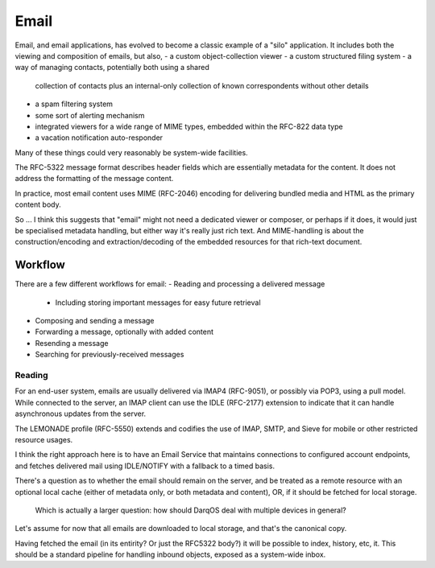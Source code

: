 Email
=====
Email, and email applications, has evolved to become a classic example
of a "silo" application.  It includes both the viewing and composition
of emails, but also,
- a custom object-collection viewer
- a custom structured filing system
- a way of managing contacts, potentially both using a shared
  collection of contacts plus an internal-only collection of known
  correspondents without other details
- a spam filtering system
- some sort of alerting mechanism
- integrated viewers for a wide range of MIME types, embedded within
  the RFC-822 data type
- a vacation notification auto-responder

Many of these things could very reasonably be system-wide facilities.

The RFC-5322 message format describes header fields which are
essentially metadata for the content.  It does not address the
formatting of the message content.

In practice, most email content uses MIME (RFC-2046) encoding for
delivering bundled media and HTML as the primary content body.

So ... I think this suggests that "email" might not need a dedicated
viewer or composer, or perhaps if it does, it would just be
specialised metadata handling, but either way it's really just rich
text.  And MIME-handling is about the construction/encoding and
extraction/decoding of the embedded resources for that rich-text
document.

Workflow
--------
There are a few different workflows for email:
- Reading and processing a delivered message
  - Including storing important messages for easy future retrieval
- Composing and sending a message
- Forwarding a message, optionally with added content
- Resending a message
- Searching for previously-received messages

Reading
~~~~~~~
For an end-user system, emails are usually delivered via IMAP4
(RFC-9051), or possibly via POP3, using a pull model.  While connected
to the server, an IMAP client can use the IDLE (RFC-2177) extension to
indicate that it can handle asynchronous updates from the server.

The LEMONADE profile (RFC-5550) extends and codifies the use of IMAP,
SMTP, and Sieve for mobile or other restricted resource usages.

I think the right approach here is to have an Email Service that
maintains connections to configured account endpoints, and fetches
delivered mail using IDLE/NOTIFY with a fallback to a timed basis.

There's a question as to whether the email should remain on the
server, and be treated as a remote resource with an optional local
cache (either of metadata only, or both metadata and content), OR, if
it should be fetched for local storage.

  Which is actually a larger question: how should DarqOS deal with
  multiple devices in general?

Let's assume for now that all emails are downloaded to local storage,
and that's the canonical copy.

Having fetched the email (in its entirity? Or just the RFC5322 body?)
it will be possible to index, history, etc, it.  This should be a
standard pipeline for handling inbound objects, exposed as a
system-wide inbox.
